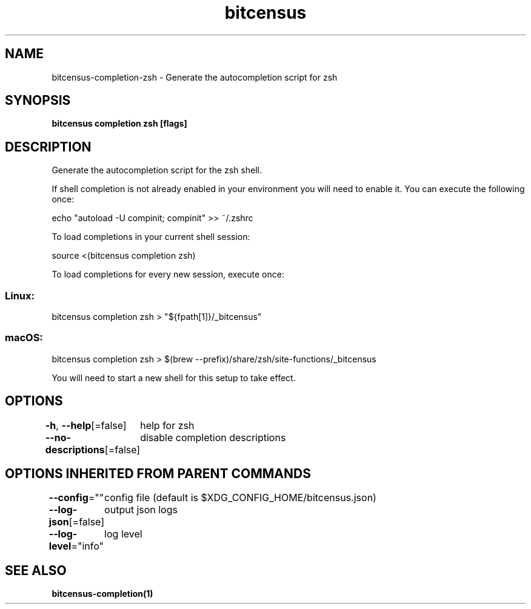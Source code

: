 .nh
.TH "bitcensus" "1" "Dec 2023" "Auto generated by spf13/cobra" ""

.SH NAME
.PP
bitcensus-completion-zsh - Generate the autocompletion script for zsh


.SH SYNOPSIS
.PP
\fBbitcensus completion zsh [flags]\fP


.SH DESCRIPTION
.PP
Generate the autocompletion script for the zsh shell.

.PP
If shell completion is not already enabled in your environment you will need
to enable it.  You can execute the following once:

.EX
echo "autoload -U compinit; compinit" >> ~/.zshrc

.EE

.PP
To load completions in your current shell session:

.EX
source <(bitcensus completion zsh)

.EE

.PP
To load completions for every new session, execute once:

.SS Linux:
.EX
bitcensus completion zsh > "${fpath[1]}/_bitcensus"

.EE

.SS macOS:
.EX
bitcensus completion zsh > $(brew --prefix)/share/zsh/site-functions/_bitcensus

.EE

.PP
You will need to start a new shell for this setup to take effect.


.SH OPTIONS
.PP
\fB-h\fP, \fB--help\fP[=false]
	help for zsh

.PP
\fB--no-descriptions\fP[=false]
	disable completion descriptions


.SH OPTIONS INHERITED FROM PARENT COMMANDS
.PP
\fB--config\fP=""
	config file (default is $XDG_CONFIG_HOME/bitcensus.json)

.PP
\fB--log-json\fP[=false]
	output json logs

.PP
\fB--log-level\fP="info"
	log level


.SH SEE ALSO
.PP
\fBbitcensus-completion(1)\fP
